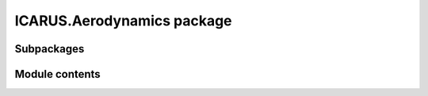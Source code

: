 ICARUS.Aerodynamics package
===========================

Subpackages
-----------

.. .. toctree::
..    :maxdepth: 4

..    ICARUS.Aerodynamics.Potential

Module contents
---------------

.. .. automodule:: ICARUS.Aerodynamics
..    :members:
..    :undoc-members:
..    :show-inheritance:
